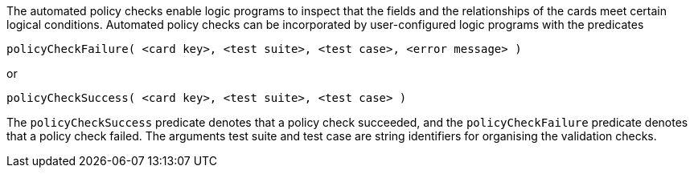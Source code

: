 The automated policy checks enable logic programs to inspect that the fields and the relationships of the cards meet certain logical conditions. Automated policy checks can be incorporated by user-configured logic programs with the predicates

[source]
----
policyCheckFailure( <card key>, <test suite>, <test case>, <error message> )
----

or

[source]
----
policyCheckSuccess( <card key>, <test suite>, <test case> )
----

The `policyCheckSuccess` predicate denotes that a policy check succeeded, and the `policyCheckFailure` predicate denotes that a policy check failed. The arguments test suite and test case are string identifiers for organising the validation checks.
